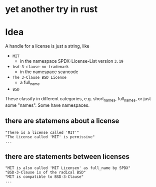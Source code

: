 * yet another try in rust

* Idea
A handle for a license is just a string, like
- =MIT=
  - in the namespace SPDX-License-List version =3.19=
- =bsd-3-clause-no-trademark=
  - in the namespace scancode
- =The 3-Clause BSD License=
  - a full_name
- =BSD=
These classify in different categories, e.g. short_names, full_names, or just some "names".
Some have namespaces.
** there are statemens about a license
#+BEGIN_EXAMPLE 
"There is a license called 'MIT'"
"The License called 'MIT' is permissive"
...
#+END_EXAMPLE
** there are statements between licenses
#+BEGIN_EXAMPLE 
"MIT is also called 'MIT Licensen' as full_name by SPDX"
"BSD-3-Clause is of the radical BSD"
"MIT is compatible to BSD-3-Clause"
...
#+END_EXAMPLE